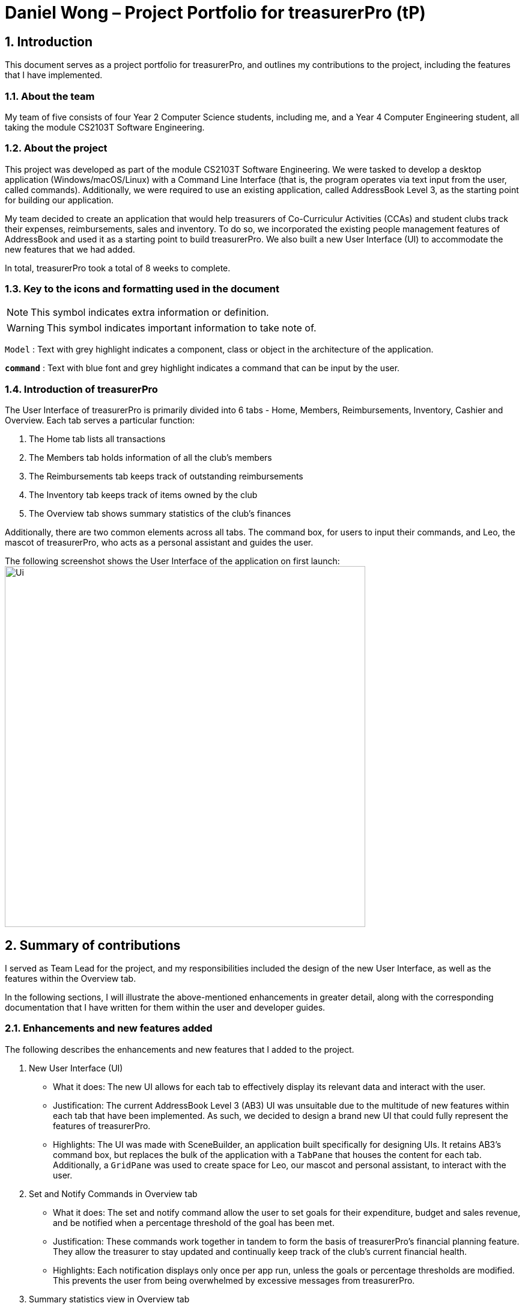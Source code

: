 = Daniel Wong – Project Portfolio for treasurerPro (tP)
:site-section: ProjectPortfolio
//:toc:
:toc-title:
:sectnums:
:imagesDir: ../images
:stylesDir: ../stylesheets
:xrefstyle: full
:icons: font
ifdef::env-github[]
:note-caption: :information_source:
endif::[]

== Introduction

This document serves as a project portfolio for treasurerPro, and outlines my contributions to the project,
including the features that I have implemented.

=== About the team

My team of five consists of four Year 2 Computer Science students, including me, and a Year 4 Computer Engineering
student, all taking the module CS2103T Software Engineering.

=== About the project

This project was developed as part of the module CS2103T Software Engineering. We were tasked to develop a desktop
application (Windows/macOS/Linux) with a Command Line Interface (that is, the program operates via text input from the
user, called commands). Additionally, we were required to use an existing application, called AddressBook Level 3, as
the starting point for building our application.

My team decided to create an application that would help treasurers of Co-Curriculur Activities (CCAs) and student
clubs track their expenses, reimbursements, sales and inventory. To do so, we incorporated the existing people
management features of AddressBook and used it as a starting point to build treasurerPro. We also built a new User
Interface (UI) to accommodate the new features that we had added.

In total, treasurerPro took a total of 8 weeks to complete.

===  Key to the icons and formatting used in the document

[NOTE]
This symbol indicates extra information or definition.

[WARNING]
This symbol indicates important information to take note of.

`Model` :
Text with grey highlight indicates a component, class or object in the architecture of
the application.

[blue]`*command*` :
Text with blue font and grey highlight indicates a command that can be input by the user.

=== Introduction of treasurerPro

The User Interface of treasurerPro is primarily divided into 6 tabs - Home, Members, Reimbursements, Inventory, Cashier
and Overview. Each tab serves a particular function:

. The Home tab lists all transactions
. The Members tab holds information of all the club's members
. The Reimbursements tab keeps track of outstanding reimbursements
. The Inventory tab keeps track of items owned by the club
. The Overview tab shows summary statistics of the club's finances

Additionally, there are two common elements across all tabs. The command box, for users to input their
commands, and Leo, the mascot of treasurerPro, who acts as a personal assistant and guides the user.

The following screenshot shows the User Interface of the application on first launch:
image:Ui.png[width="600"]

== Summary of contributions
I served as Team Lead for the project, and my responsibilities included the design of the new User Interface, as well
as the features within the Overview tab.

In the following sections, I will illustrate the above-mentioned enhancements in greater detail, along with the
corresponding documentation that I have written for them within the user and developer guides.

=== Enhancements and new features added
The following describes the enhancements and new features that I added to the project.

. New User Interface (UI)
** What it does: The new UI allows for each tab to effectively display its relevant data and interact with the user.
** Justification: The current AddressBook Level 3 (AB3) UI was unsuitable due to the multitude of new features within
each tab that have been implemented. As such, we decided to design a brand new UI that could fully represent the
features of treasurerPro.
** Highlights: The UI was made with SceneBuilder, an application built specifically for designing UIs. It retains AB3's
command box, but replaces the bulk of the application with a `TabPane` that houses the content for each tab. +
Additionally, a `GridPane` was used to create space for Leo, our mascot and personal assistant, to interact with the
user.

. Set and Notify Commands in Overview tab
** What it does: The set and notify command allow the user to set goals for their expenditure, budget and sales revenue,
and be notified when a percentage threshold of the goal has been met.
** Justification: These commands work together in tandem to form the basis of treasurerPro's financial planning feature.
They allow the treasurer to stay updated and continually keep track of the club's current financial health.
** Highlights: Each notification displays only once per app run, unless the goals or percentage thresholds are modified.
This prevents the user from being overwhelmed by excessive messages from treasurerPro.

. Summary statistics view in Overview tab
** What it does: The summary statistics view in the Overview tab allows the treasurer to monitor and take note of his
club's financial health with just a quick glance.
** Justification: It is tedious to flip through tab by tab, and read each table record by record just to gather summary
data about the current financial status of the club.
** Highlights: The calculations in this feature were implemented using Java Streams. This allows for future, similar
statistics to easily be added, simply by changing the criteria used when processing of the stream.

=== Code contributed
Click on the following links to view the code that I have contributed:

* https://github.com/AY1920S1-CS2103T-T13-3/main/tree/master/src/main/java/seedu/address/overview/[Functional Code]

* https://github.com/AY1920S1-CS2103T-T13-3/main/tree/master/src/test/java/seedu/address/overview/[Test Code]

[NOTE]
The links above will bring you to our team's GitHub repository

=== Other contributions
The following describes the various other contributions that I have made to the project.

. Project management:
** I managed all major releases, from version 1.1 to 1.4. In total, 8 releases were made by me (including interim
releases).
** I took charge of 3 team meetings out of a total of 11 meetings that we held.

. Enhancement to existing features:
** Updated JavaFX CSS Stylesheet to include new UI elements.

. Documentation:
** Updated diagrams and write-ups in the Developer Guide for the design of the Architecture, UI and Logic components.
** Proofread User Guide for spelling and grammatical errors.
** Reformatted User Guide to ensure consistency between sections.

. Community:
** Mediated disagreements on workflow process between teammates as Team lead.
** Cleaned up code style errors in teammates' packages (PRs:
https://github.com/AY1920S1-CS2103T-T13-3/main/pull/95[#95]
https://github.com/AY1920S1-CS2103T-T13-3/main/pull/124[#124])

** Reviewed Pull Requests (with non-trivial review comments) (PRs:
https://github.com/AY1920S1-CS2103T-T13-3/main/pull/49[#49]
https://github.com/AY1920S1-CS2103T-T13-3/main/pull/98[#98]
https://github.com/AY1920S1-CS2103T-T13-3/main/pull/133[#133]
https://github.com/AY1920S1-CS2103T-T13-3/main/pull/134[#134]
https://github.com/AY1920S1-CS2103T-T13-3/main/pull/149[#149]
https://github.com/AY1920S1-CS2103T-T13-3/main/pull/202[#202]
https://github.com/AY1920S1-CS2103T-T13-3/main/pull/221[#221])

** Contributed to forum discussions (links:
https://github.com/nus-cs2103-AY1920S1/forum/issues/11[1]
https://github.com/nus-cs2103-AY1920S1/forum/issues/18[2]
https://github.com/nus-cs2103-AY1920S1/forum/issues/27[3]
https://github.com/nus-cs2103-AY1920S1/forum/issues/28[4]
https://github.com/nus-cs2103-AY1920S1/forum/issues/45[5]
https://github.com/nus-cs2103-AY1920S1/forum/issues/56[6]
https://github.com/nus-cs2103-AY1920S1/forum/issues/57[7]
https://github.com/nus-cs2103-AY1920S1/forum/issues/58[8]
https://github.com/nus-cs2103-AY1920S1/forum/issues/60[9]
https://github.com/nus-cs2103-AY1920S1/forum/issues/62[10]
https://github.com/nus-cs2103-AY1920S1/forum/issues/134[11]
https://github.com/nus-cs2103-AY1920S1/forum/issues/138[12])

. Tools:
** Added Coveralls' code coverage service to the team repository
** Added Codacy's code quality service to the team repository

== Contributions to the User Guide
The following section shows my additions to the treasurerPro User Guide for the `Home Tab` features.

==  Contributions to the Developer Guide
The following section shows my additions to the treasurerPro Developer Guide for the `Home Tab` features.

